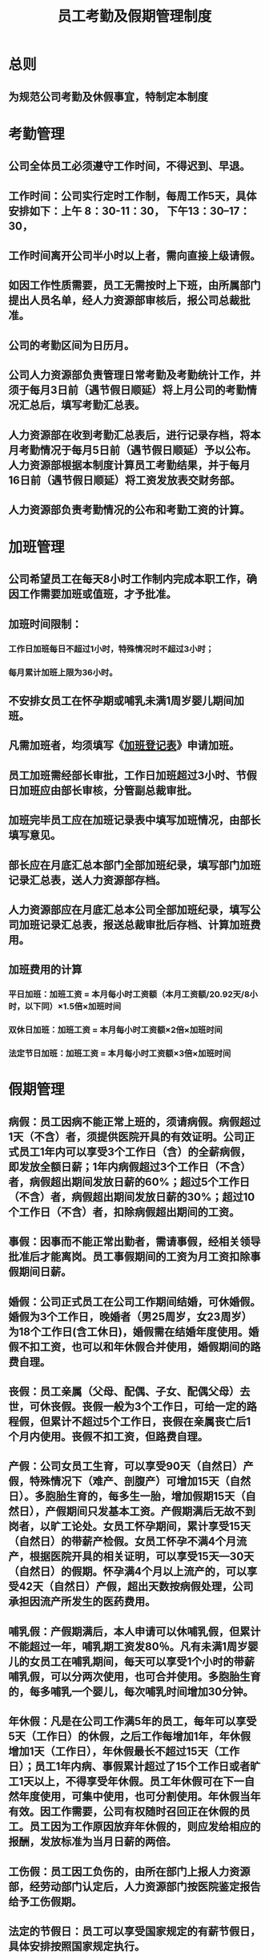 :PROPERTIES:
:ID:       04dc4c69-a3a0-401d-8382-36c0aa40b39b
:END:
#+title: 员工考勤及假期管理制度
* 总则
** 为规范公司考勤及休假事宜，特制定本制度
* 考勤管理
** 公司全体员工必须遵守工作时间，不得迟到、早退。
** 工作时间：公司实行定时工作制，每周工作5天，具体安排如下：上午 8：30-11：30， 下午13：30--17：30，
** 工作时间离开公司半小时以上者，需向直接上级请假。
** 如因工作性质需要，员工无需按时上下班，由所属部门提出人员名单，经人力资源部审核后，报公司总裁批准。
** 公司的考勤区间为日历月。
** 公司人力资源部负责管理日常考勤及考勤统计工作，并须于每月3日前（遇节假日顺延）将上月公司的考勤情况汇总后，填写考勤汇总表。
** 人力资源部在收到考勤汇总表后，进行记录存档，将本月考勤情况于每月5日前（遇节假日顺延）予以公布。人力资源部根据本制度计算员工考勤结果，并于每月16日前（遇节假日顺延）将工资发放表交财务部。
** 人力资源部负责考勤情况的公布和考勤工资的计算。
* 加班管理
** 公司希望员工在每天8小时工作制内完成本职工作，确因工作需要加班或值班，才予批准。
** 加班时间限制：
*** 工作日加班每日不超过1小时，特殊情况时不超过3小时；
*** 每月累计加班上限为36小时。
** 不安排女员工在怀孕期或哺乳未满1周岁婴儿期间加班。
** 凡需加班者，均须填写《[[id:db8338b1-c084-46f6-baa2-737991a1403b][加班登记表]]》申请加班。
** 员工加班需经部长审批，工作日加班超过3小时、节假日加班应由部长审核，分管副总裁审批。
** 加班完毕员工应在加班记录表中填写加班情况，由部长填写意见。
** 部长应在月底汇总本部门全部加班纪录，填写部门加班记录汇总表，送人力资源部存档。
** 人力资源部应在月底汇总本公司全部加班纪录，填写公司加班记录汇总表，报送总裁审批后存档、计算加班费用。
** 加班费用的计算
*** 平日加班：加班工资 = 本月每小时工资额（本月工资额/20.92天/8小时，以下同）×1.5倍×加班时间
*** 双休日加班：加班工资 = 本月每小时工资额×2倍×加班时间
*** 法定节日加班：加班工资 = 本月每小时工资额×3倍×加班时间
* 假期管理
** 病假：员工因病不能正常上班的，须请病假。病假超过1天（不含）者，须提供医院开具的有效证明。公司正式员工1年内可以享受3个工作日（含）的全薪病假，即发放全额日薪；1年内病假超过3个工作日（不含）者，病假超出期间发放日薪的60%；超过5个工作日（不含）者，病假超出期间发放日薪的30%；超过10个工作日（不含）者，扣除病假超出期间的工资。
** 事假：因事而不能正常出勤者，需请事假，经相关领导批准后才能离岗。员工事假期间的工资为月工资扣除事假期间日薪。
** 婚假：公司正式员工在公司工作期间结婚，可休婚假。婚假为3个工作日，晚婚者（男25周岁，女23周岁）为18个工作日(含工休日)，婚假需在结婚年度使用。婚假不扣工资，也可以和年休假合并使用，婚假期间的路费自理。
** 丧假：员工亲属（父母、配偶、子女、配偶父母）去世，可休丧假。丧假一般为3个工作日，可给一定的路程假，但累计不超过5个工作日，丧假在亲属丧亡后1个月内使用。丧假不扣工资，但路费自理。
** 产假：公司女员工生育，可以享受90天（自然日）产假，特殊情况下（难产、剖腹产）可增加15天（自然日）。多胞胎生育的，每多生一胎，增加假期15天（自然日），产假期间只发基本工资。产假期满后无故不到岗者，以旷工论处。女员工怀孕期间，累计享受15天（自然日）的带薪产检假。女员工怀孕不满4个月流产，根据医院开具的相关证明，可以享受15天—30天（自然日）的假期。怀孕满4个月以上流产的，可以享受42天（自然日）产假，超出天数按病假处理，公司承担因流产所发生的医药费用。
** 哺乳假：产假期满后，本人申请可以休哺乳假，但累计不能超过一年，哺乳期工资发80％。凡有未满1周岁婴儿的女员工在哺乳期间，每天可以享受1个小时的带薪哺乳假，可以分两次使用，也可合并使用。多胞胎生育的，每多哺乳一个婴儿，每次哺乳时间增加30分钟。
** 年休假：凡是在公司工作满5年的员工，每年可以享受5天（工作日）的休假，之后工作每增加1年，年休假增加1天（工作日），年休假最长不超过15天（工作日）；员工1年内病、事假累计超过了15个工作日或者旷工1天以上，不得享受年休假。员工年休假可在下一自然年度使用，可集中使用，也可分割使用。年休假当年有效。因工作需要，公司有权随时召回正在休假的员工。员工因为工作原因放弃年休假的，则应发给相应的报酬，发放标准为当月日薪的两倍。
** 工伤假：员工因工负伤的，由所在部门上报人力资源部，经劳动部门认定后，人力资源部门按医院鉴定报告给予工伤假期。
** 法定的节假日：员工可以享受国家规定的有薪节假日，具体安排按照国家规定执行。
** 请假管理：
*** 员工请假，应提前向人力资源部提交请假申请单。请假天数在3个工作日（含）以内的，应提前1个工作日请假；请假天数在4个工作日（含）以上的，应提前3天请假。确因不可预见的原因没来得及提前请假的，应委托他人代为填写请假单。
*** 病、事假期限。到岗后的试用期员工事假每月不可超过2个工作日（含），病假每月不可超过3个工作日（含），试用期间的病、事假合计不可超过5个工作日（含），否则终止试用，予以辞退。正式员工1年内事假不可超过15个工作日（含带薪事假），否则公司将保留采取处理措施的权利。
*** 审批权限。一般员工事假1个工作日以内（含）、其他休假3个工作日以内（含）的，由所在部长审批。事假1个工作日以上、其他休假3个工作日以上由部长审核，员工所在部门分管副总裁审批。部长级（含）以上级别员工请假，无论天数多少，需经过分管副总裁审批。
** 奖励与处罚：
*** 全勤奖。凡工作满1年的员工如在全年内没有迟到、早退、旷工、病假、事假及其他休假（除法定节假日），可在年末获得全勤奖金XXXX元。
*** 迟到、早退在30分钟之内者，每次扣日薪的10%。超过30分钟者，每次扣发日薪的50%。超过1个小时，扣发全天日薪。
*** 1个月内每旷工1天者，扣发固定月薪的30%，1年内连续旷工达15天或累计旷工30天者，公司予以辞退。
* 附表
** 有关考勤和假期管理的文件和表格清单如下。
*** 《[[id:f24b6cd6-7fd2-4129-a5f3-300374f9ae81][加班记录表]]》
*** 《[[id:b625f480-4ed4-4ad5-9991-78996245b1b4][请假申请表]]》
*** 《[[id:b8301963-b4a8-4fde-99d9-e8d7c1c4b066][考勤汇总表]]》
